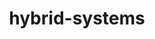 # _*_ mode:org _*_
#+TITLE: hybrid-systems
#+STARTUP: indent
#+OPTIONS: toc:nil





















# Local Variables:
# eval: (wiki-mode)
# End:

